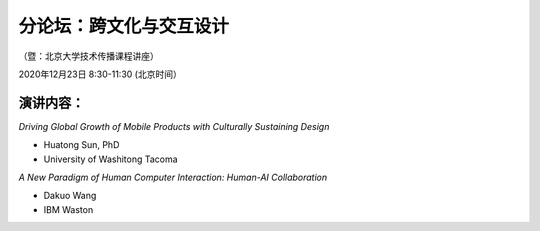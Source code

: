 ==================================
分论坛：跨文化与交互设计
==================================


（暨：北京大学技术传播课程讲座）

2020年12月23日 8:30-11:30 (北京时间）



演讲内容：
-------------------------

*Driving Global Growth of Mobile Products with Culturally Sustaining Design*

- Huatong Sun, PhD
- University of Washitong Tacoma


*A New Paradigm of Human Computer Interaction: Human-AI Collaboration*

- Dakuo Wang
- IBM Waston